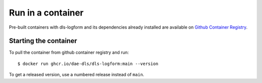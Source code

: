 Run in a container
==================

Pre-built containers with dls-logform and its dependencies already
installed are available on `Github Container Registry
<https://ghcr.io/dae-dls/dls-logform>`_.

Starting the container
----------------------

To pull the container from github container registry and run::

    $ docker run ghcr.io/dae-dls/dls-logform:main --version

To get a released version, use a numbered release instead of ``main``.
